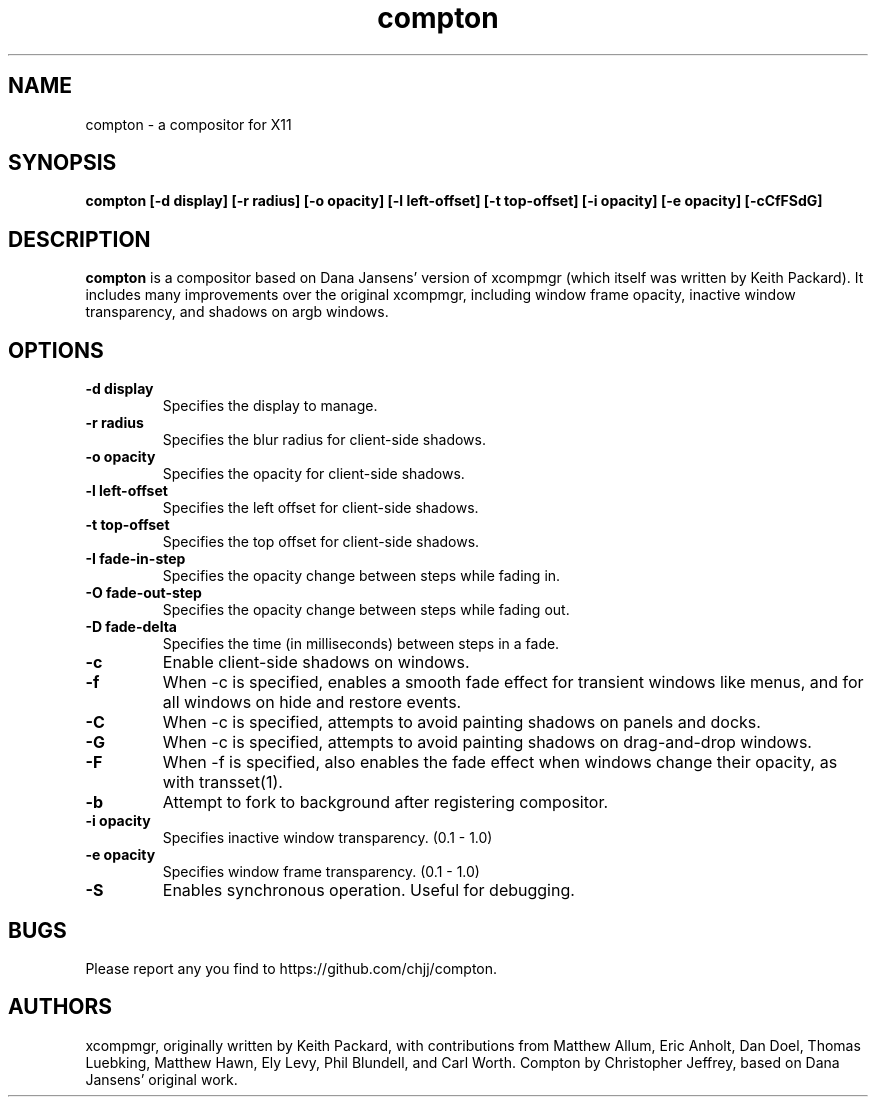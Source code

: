 .ds q \N'34'
.TH compton 1
.SH NAME
compton \- a compositor for X11
.SH SYNOPSIS
.nf
.B compton [\-d display] [\-r radius] [\-o opacity] [\-l left-offset] [\-t top-offset] [\-i opacity] [\-e opacity] [\-cCfFSdG]
.fi
.SH DESCRIPTION
.B compton
is a compositor based on Dana Jansens' version of xcompmgr (which itself was
written by Keith Packard). It includes many improvements over the original
xcompmgr, including window frame opacity, inactive window transparency,
and shadows on argb windows.
.SH OPTIONS
.TP
.BI \-d\ display
Specifies the display to manage.
.TP
.BI \-r\ radius
Specifies the blur radius for client-side shadows.
.TP
.BI \-o\ opacity
Specifies the opacity for client-side shadows.
.TP
.BI \-l\ left-offset
Specifies the left offset for client-side shadows.
.TP
.BI \-t\ top-offset
Specifies the top offset for client-side shadows.
.TP
.BI \-I\ fade-in-step
Specifies the opacity change between steps while fading in.
.TP
.BI \-O\ fade-out-step
Specifies the opacity change between steps while fading out.
.TP
.BI \-D\ fade-delta
Specifies the time (in milliseconds) between steps in a fade.
.TP
.BI \-c
Enable client-side shadows on windows.
.TP
.BI \-f
When \-c is specified, enables a smooth fade effect for transient windows like
menus, and for all windows on hide and restore events.
.TP
.BI \-C
When \-c is specified, attempts to avoid painting shadows on panels and docks.
.TP
.BI \-G
When \-c is specified, attempts to avoid painting shadows on
drag-and-drop windows.
.TP
.BI \-F
When \-f is specified, also enables the fade effect when windows change their
opacity, as with transset(1).
.TP
.BI \-b
Attempt to fork to background after registering compositor.
.TP
.BI \-i\ opacity
Specifies inactive window transparency. (0.1 - 1.0)
.TP
.BI \-e\ opacity
Specifies window frame transparency. (0.1 - 1.0)
.TP
.BI \-S
Enables synchronous operation.  Useful for debugging.
.SH BUGS
Please report any you find to https://github.com/chjj/compton.
.SH AUTHORS
xcompmgr, originally written by Keith Packard, with contributions from
Matthew Allum, Eric Anholt, Dan Doel, Thomas Luebking, Matthew Hawn,
Ely Levy, Phil Blundell, and Carl Worth.
Compton by Christopher Jeffrey, based on Dana Jansens' original work.
